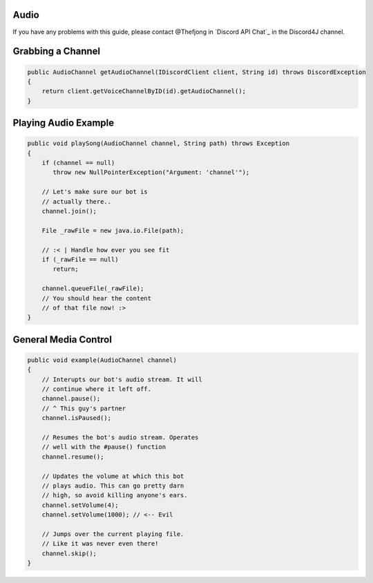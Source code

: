 Audio
=======

If you have any problems with this guide, please contact @Thefjong in `Discord API Chat`_ in the Discord4J channel.

Grabbing a Channel
===================

.. code-block:: java

    public AudioChannel getAudioChannel(IDiscordClient client, String id) throws DiscordException
    {
        return client.getVoiceChannelByID(id).getAudioChannel();
    }

Playing Audio Example
======================

.. code-block:: java

    public void playSong(AudioChannel channel, String path) throws Exception
    {
        if (channel == null)
           throw new NullPointerException("Argument: 'channel'");

        // Let's make sure our bot is
        // actually there..
        channel.join();

        File _rawFile = new java.io.File(path);

        // :< | Handle how ever you see fit
        if (_rawFile == null)
           return;

        channel.queueFile(_rawFile);
        // You should hear the content
        // of that file now! :>
    }

General Media Control
==============

.. code-block:: java

   public void example(AudioChannel channel)
   {
       // Interupts our bot's audio stream. It will
       // continue where it left off.
       channel.pause();
       // ^ This guy's partner
       channel.isPaused();

       // Resumes the bot's audio stream. Operates
       // well with the #pause() function
       channel.resume();

       // Updates the volume at which this bot
       // plays audio. This can go pretty darn
       // high, so avoid killing anyone's ears.
       channel.setVolume(4);
       channel.setVolume(1000); // <-- Evil

       // Jumps over the current playing file.
       // Like it was never even there!
       channel.skip();
   }
